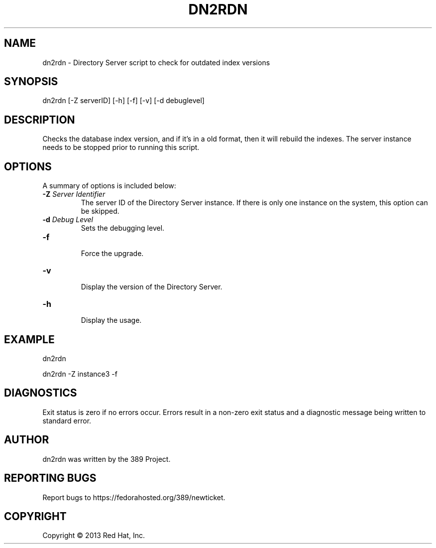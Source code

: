 .\"                                      Hey, EMACS: -*- nroff -*-
.\" First parameter, NAME, should be all caps
.\" Second parameter, SECTION, should be 1-8, maybe w/ subsection
.\" other parameters are allowed: see man(7), man(1)
.TH DN2RDN 8 "Mar 5, 2013"
.\" Please adjust this date whenever revising the manpage.
.\"
.\" Some roff macros, for reference:
.\" .nh        disable hyphenation
.\" .hy        enable hyphenation
.\" .ad l      left justify
.\" .ad b      justify to both left and right margins
.\" .nf        disable filling
.\" .fi        enable filling
.\" .br        insert line break
.\" .sp <n>    insert n+1 empty lines
.\" for manpage-specific macros, see man(7)
.SH NAME 
dn2rdn - Directory Server script to check for outdated index versions
.SH SYNOPSIS
dn2rdn [\-Z serverID] [\-h] [\-f] [\-v] [\-d debuglevel]
.SH DESCRIPTION
Checks the database index version, and if it's in a old format, then it will rebuild the indexes.  The server instance needs to be stopped prior to running this script.
.SH OPTIONS
A summary of options is included below:
.TP
.B \fB\-Z\fR \fIServer Identifier\fR
The server ID of the Directory Server instance.  If there is only 
one instance on the system, this option can be skipped.
.TP
.B \fB\-d\fR \fIDebug Level\fR
Sets the debugging level.
.TP
.B \fB\-f\fR
.br
Force the upgrade.
.TP
.B \fB\-v\fR
.br
Display the version of the Directory Server.
.TP
.B \fB\-h\fR
.br
Display the usage.
.SH EXAMPLE
dn2rdn

dn2rdn \-Z instance3 \-f
.SH DIAGNOSTICS
Exit status is zero if no errors occur.  Errors result in a 
non-zero exit status and a diagnostic message being written 
to standard error.
.SH AUTHOR
dn2rdn was written by the 389 Project.
.SH "REPORTING BUGS"
Report bugs to https://fedorahosted.org/389/newticket.
.SH COPYRIGHT
Copyright \(co 2013 Red Hat, Inc.
